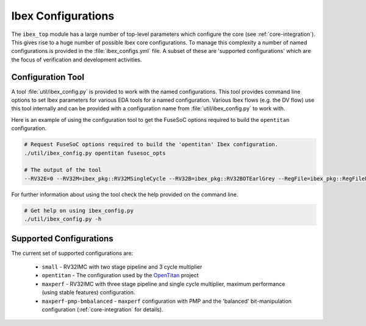 .. _ibex-config:

Ibex Configurations
===================

The ``ibex_top`` module has a large number of top-level parameters which configure the core (see :ref:`core-integration`).
This gives rise to a huge number of possible Ibex core configurations.
To manage this complexity a number of named configurations is provided in the :file:`ibex_configs.yml` file.
A subset of these are 'supported configurations' which are the focus of verification and development activities.

Configuration Tool
------------------

A tool :file:`util/ibex_config.py` is provided to work with the named configurations.
This tool provides command line options to set Ibex parameters for various EDA tools for a named configuration.
Various Ibex flows (e.g. the DV flow) use this tool internally and can be provided with a configuration name from :file:`util/ibex_config.py` to work with.

Here is an example of using the configuration tool to get the FuseSoC options required to build the ``opentitan`` configuration.

.. code-block:: bash

  # Request FuseSoC options required to build the 'opentitan' Ibex configuration.
  ./util/ibex_config.py opentitan fusesoc_opts

  # The output of the tool
  --RV32E=0 --RV32M=ibex_pkg::RV32MSingleCycle --RV32B=ibex_pkg::RV32BOTEarlGrey --RegFile=ibex_pkg::RegFileFF --BranchTargetALU=1 --WritebackStage=1 --ICache=1 --ICacheECC=1 --ICacheScramble=1 --BranchPredictor=0 --DbgTriggerEn=1 --SecureIbex=1 --PMPEnable=1 --PMPGranularity=0 --PMPNumRegions=16 --MHPMCounterNum=10 --MHPMCounterWidth=32

For further information about using the tool check the help provided on the command line.

.. code-block:: bash

  # Get help on using ibex_config.py
  ./util/ibex_config.py -h

Supported Configurations
------------------------

The current set of supported configurations are:

 * ``small`` - RV32IMC with two stage pipeline and 3 cycle multiplier
 * ``opentitan`` - The configuration used by the `OpenTitan <www.opentitan.org>`_ project
 * ``maxperf`` - RV32IMC with three stage pipeline and single cycle multiplier, maximum performance (using stable features) configuration.
 * ``maxperf-pmp-bmbalanced`` - ``maxperf`` configuration with PMP and the 'balanced' bit-manipulation configuration (:ref:`core-integration` for details).
